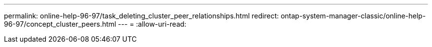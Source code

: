 ---
permalink: online-help-96-97/task_deleting_cluster_peer_relationships.html 
redirect: ontap-system-manager-classic/online-help-96-97/concept_cluster_peers.html 
---
= 
:allow-uri-read: 


